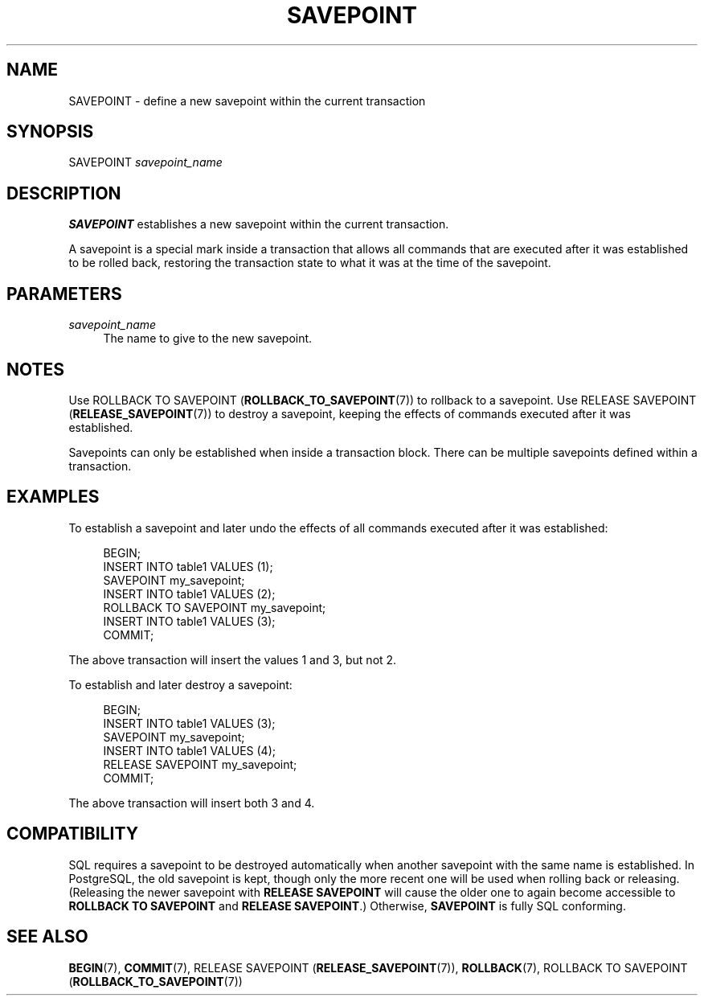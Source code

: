 '\" t
.\"     Title: SAVEPOINT
.\"    Author: The PostgreSQL Global Development Group
.\" Generator: DocBook XSL Stylesheets v1.79.1 <http://docbook.sf.net/>
.\"      Date: 2021
.\"    Manual: PostgreSQL 12.9 Documentation
.\"    Source: PostgreSQL 12.9
.\"  Language: English
.\"
.TH "SAVEPOINT" "7" "2021" "PostgreSQL 12.9" "PostgreSQL 12.9 Documentation"
.\" -----------------------------------------------------------------
.\" * Define some portability stuff
.\" -----------------------------------------------------------------
.\" ~~~~~~~~~~~~~~~~~~~~~~~~~~~~~~~~~~~~~~~~~~~~~~~~~~~~~~~~~~~~~~~~~
.\" http://bugs.debian.org/507673
.\" http://lists.gnu.org/archive/html/groff/2009-02/msg00013.html
.\" ~~~~~~~~~~~~~~~~~~~~~~~~~~~~~~~~~~~~~~~~~~~~~~~~~~~~~~~~~~~~~~~~~
.ie \n(.g .ds Aq \(aq
.el       .ds Aq '
.\" -----------------------------------------------------------------
.\" * set default formatting
.\" -----------------------------------------------------------------
.\" disable hyphenation
.nh
.\" disable justification (adjust text to left margin only)
.ad l
.\" -----------------------------------------------------------------
.\" * MAIN CONTENT STARTS HERE *
.\" -----------------------------------------------------------------
.SH "NAME"
SAVEPOINT \- define a new savepoint within the current transaction
.SH "SYNOPSIS"
.sp
.nf
SAVEPOINT \fIsavepoint_name\fR
.fi
.SH "DESCRIPTION"
.PP
\fBSAVEPOINT\fR
establishes a new savepoint within the current transaction\&.
.PP
A savepoint is a special mark inside a transaction that allows all commands that are executed after it was established to be rolled back, restoring the transaction state to what it was at the time of the savepoint\&.
.SH "PARAMETERS"
.PP
\fIsavepoint_name\fR
.RS 4
The name to give to the new savepoint\&.
.RE
.SH "NOTES"
.PP
Use
ROLLBACK TO SAVEPOINT (\fBROLLBACK_TO_SAVEPOINT\fR(7))
to rollback to a savepoint\&. Use
RELEASE SAVEPOINT (\fBRELEASE_SAVEPOINT\fR(7))
to destroy a savepoint, keeping the effects of commands executed after it was established\&.
.PP
Savepoints can only be established when inside a transaction block\&. There can be multiple savepoints defined within a transaction\&.
.SH "EXAMPLES"
.PP
To establish a savepoint and later undo the effects of all commands executed after it was established:
.sp
.if n \{\
.RS 4
.\}
.nf
BEGIN;
    INSERT INTO table1 VALUES (1);
    SAVEPOINT my_savepoint;
    INSERT INTO table1 VALUES (2);
    ROLLBACK TO SAVEPOINT my_savepoint;
    INSERT INTO table1 VALUES (3);
COMMIT;
.fi
.if n \{\
.RE
.\}
.sp
The above transaction will insert the values 1 and 3, but not 2\&.
.PP
To establish and later destroy a savepoint:
.sp
.if n \{\
.RS 4
.\}
.nf
BEGIN;
    INSERT INTO table1 VALUES (3);
    SAVEPOINT my_savepoint;
    INSERT INTO table1 VALUES (4);
    RELEASE SAVEPOINT my_savepoint;
COMMIT;
.fi
.if n \{\
.RE
.\}
.sp
The above transaction will insert both 3 and 4\&.
.SH "COMPATIBILITY"
.PP
SQL requires a savepoint to be destroyed automatically when another savepoint with the same name is established\&. In
PostgreSQL, the old savepoint is kept, though only the more recent one will be used when rolling back or releasing\&. (Releasing the newer savepoint with
\fBRELEASE SAVEPOINT\fR
will cause the older one to again become accessible to
\fBROLLBACK TO SAVEPOINT\fR
and
\fBRELEASE SAVEPOINT\fR\&.) Otherwise,
\fBSAVEPOINT\fR
is fully SQL conforming\&.
.SH "SEE ALSO"
\fBBEGIN\fR(7), \fBCOMMIT\fR(7), RELEASE SAVEPOINT (\fBRELEASE_SAVEPOINT\fR(7)), \fBROLLBACK\fR(7), ROLLBACK TO SAVEPOINT (\fBROLLBACK_TO_SAVEPOINT\fR(7))
